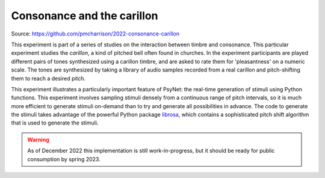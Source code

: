 .. _consonance_carillon:

Consonance and the carillon
===========================

Source: https://github.com/pmcharrison/2022-consonance-carillon

This experiment is part of a series of studies on the interaction between timbre and consonance.
This particular experiment studies the *carillon*, a kind of pitched bell often found in churches.
In the experiment participants are played different pairs of tones synthesized using
a carillon timbre, and are asked to rate them for 'pleasantness' on a numeric scale.
The tones are synthesized by taking a library of audio samples recorded from a real carillon
and pitch-shifting them to reach a desired pitch.

This experiment illustrates a particularly important feature of PsyNet: the real-time
generation of stimuli using Python functions. This experiment involves sampling stimuli
densely from a continuous range of pitch intervals, so it is much more efficient to generate
stimuli on-demand than to try and generate all possibilities in advance. The code to
generate the stimuli takes advantage of the powerful Python package
`librosa <https://librosa.org/>`_,
which contains a sophisticated pitch shift algorithm that is used to generate the
stimuli.


.. warning::
    As of December 2022 this implementation is still work-in-progress, but it should
    be ready for public consumption by spring 2023.
